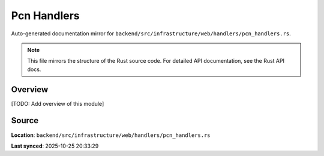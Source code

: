 Pcn Handlers
============

Auto-generated documentation mirror for ``backend/src/infrastructure/web/handlers/pcn_handlers.rs``.

.. note::
   This file mirrors the structure of the Rust source code.
   For detailed API documentation, see the Rust API docs.

Overview
--------

[TODO: Add overview of this module]

Source
------

**Location**: ``backend/src/infrastructure/web/handlers/pcn_handlers.rs``

**Last synced**: 2025-10-25 20:33:29
